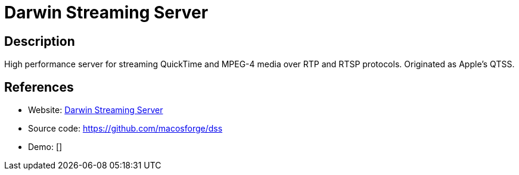 = Darwin Streaming Server

:Name:          Darwin Streaming Server
:Language:      Darwin Streaming Server
:License:       APSL-2.0
:Topic:         Media Streaming
:Category:      Multimedia Streaming
:Subcategory:   

// END-OF-HEADER. DO NOT MODIFY OR DELETE THIS LINE

== Description

High performance server for streaming QuickTime and MPEG-4 media over RTP and RTSP protocols. Originated as Apple’s QTSS.

== References

* Website: https://macosforge.github.io/dss/[Darwin Streaming Server]
* Source code: https://github.com/macosforge/dss[https://github.com/macosforge/dss]
* Demo: []

